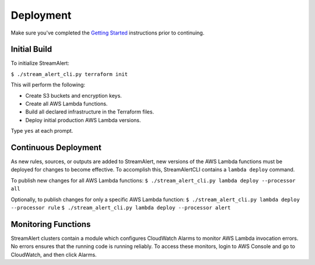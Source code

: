 Deployment
==========

Make sure you've completed the `Getting Started <getting-started.html>`_ instructions prior to continuing.

Initial Build
-------------

To initialize StreamAlert:

``$ ./stream_alert_cli.py terraform init``

This will perform the following:

* Create S3 buckets and encryption keys.
* Create all AWS Lambda functions.
* Build all declared infrastructure in the Terraform files.
* Deploy initial production AWS Lambda versions.

Type ``yes`` at each prompt.

Continuous Deployment
---------------------

As new rules, sources, or outputs are added to StreamAlert, new versions of the AWS Lambda functions must be deployed for changes to become effective.  To accomplish this, StreamAlertCLI contains a ``lambda deploy`` command.

To publish new changes for all AWS Lambda functions:
``$ ./stream_alert_cli.py lambda deploy --processor all``

Optionally, to publish changes for only a specific AWS Lambda function:
``$ ./stream_alert_cli.py lambda deploy --processor rule``
``$ ./stream_alert_cli.py lambda deploy --processor alert``

Monitoring Functions
--------------------

StreamAlert clusters contain a module which configures CloudWatch Alarms to monitor AWS Lambda invocation errors.  No errors ensures that the running code is running reliably.  To access these monitors, login to AWS Console and go to CloudWatch, and then click Alarms. 
